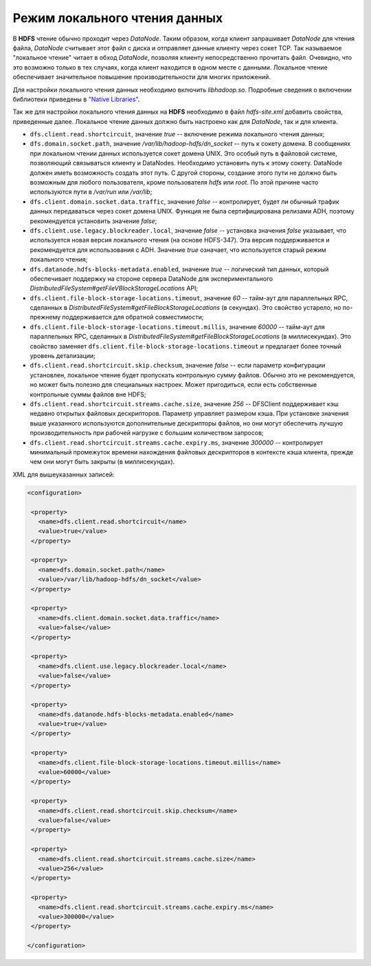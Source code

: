 Режим локального чтения данных
================================


В **HDFS** чтение обычно проходит через *DataNode*. Таким образом, когда клиент запрашивает *DataNode* для чтения файла, *DataNode* считывает этот файл с диска и отправляет данные клиенту через сокет TCP. Так называемое "локальное чтение" читает в обход *DataNode*, позволяя клиенту непосредственно прочитать файл. Очевидно, что это возможно только в тех случаях, когда клиент находится в одном месте с данными. Локальное чтение обеспечивает значительное повышение производительности для многих приложений.

Для настройки локального чтения данных необходимо включить *libhadoop.so*. Подробные сведения о включении библиотеки приведены в `"Native Libraries" <http://hadoop.apache.org/docs/r2.3.0/hadoop-project-dist/hadoop-common/NativeLibraries.html>`_.

Так же для настройки локального чтения данных на **HDFS** необходимо в файл *hdfs-site.xml* добавить свойства, приведенные далее. Локальное чтение данных должно быть настроено как для *DataNode*, так и для клиента.

+ ``dfs.client.read.shortcircuit``, значение *true* -- включение режима локального чтения данных;
+ ``dfs.domain.socket.path``, значение */var/lib/hadoop-hdfs/dn_socket* -- путь к сокету домена. В сообщениях при локальном чтении данных используется сокет домена UNIX. Это особый путь в файловой системе, позволяющий связываться клиенту и DataNodes. Необходимо установить путь к этому сокету. DataNode должен иметь возможность создать этот путь. С другой стороны, создание этого пути не должно быть возможным для любого пользователя, кроме пользователя *hdfs* или *root*. По этой причине часто используются пути в */var/run* или */var/lib*;
+ ``dfs.client.domain.socket.data.traffic``, значение *false* -- контролирует, будет ли обычный трафик данных передаваться через сокет домена UNIX. Функция не была сертифицирована релизами ADH, поэтому рекомендуется установить значение *false*;
+ ``dfs.client.use.legacy.blockreader.local``, значение *false* -- установка значения *false* указывает, что используется новая версия локального чтения (на основе HDFS-347). Эта версия поддерживается и рекомендуется для использования с ADH. Значение *true* означает, что используется старый режим локального чтения;
+ ``dfs.datanode.hdfs-blocks-metadata.enabled``, значение *true* -- логический тип данных, который обеспечивает поддержку на стороне сервера DataNode для экспериментального *DistributedFileSystem#getFileVBlockStorageLocations* API;
+ ``dfs.client.file-block-storage-locations.timeout``, значение *60* -- тайм-аут для параллельных RPC, сделанных в  *DistributedFileSystem#getFileBlockStorageLocations* (в секундах). Это свойство устарело, но по-прежнему поддерживается для обратной совместимости;
+ ``dfs.client.file-block-storage-locations.timeout.millis``, значение *60000* -- тайм-аут для параллельных RPC, сделанных в  *DistributedFileSystem#getFileBlockStorageLocations* (в миллисекундах). Это свойство заменяет ``dfs.client.file-block-storage-locations.timeout`` и предлагает более точный уровень детализации;
+ ``dfs.client.read.shortcircuit.skip.checksum``, значение *false* -- если параметр конфигурации установлен, локальное чтение будет пропускать контрольную сумму файлов. Обычно это не рекомендуется, но может быть полезно для специальных настроек. Может пригодиться, если есть собственные контрольные суммы файлов вне HDFS;
+ ``dfs.client.read.shortcircuit.streams.cache.size``, значение *256* -- DFSClient поддерживает кэш недавно открытых файловых дескрипторов. Параметр управляет размером кэша. При установке значения выше указанного используются дополнительные дескрипторы файлов, но они могут обеспечить лучшую производительность при рабочей нагрузке с большим количеством запросов;
+ ``dfs.client.read.shortcircuit.streams.cache.expiry.ms``, значение *300000* -- контролирует минимальный промежуток времени нахождения файловых дескрипторов в контексте кэша клиента, прежде чем они могут быть закрыты (в миллисекундах).


XML для вышеуказанных записей:

.. code-block:: xml

   <configuration>

    <property>
      <name>dfs.client.read.shortcircuit</name>
      <value>true</value>
    </property>

    <property>
      <name>dfs.domain.socket.path</name>
      <value>/var/lib/hadoop-hdfs/dn_socket</value>
    </property>

    <property>
      <name>dfs.client.domain.socket.data.traffic</name>
      <value>false</value>
    </property>

    <property>
      <name>dfs.client.use.legacy.blockreader.local</name>
      <value>false</value>
    </property>

    <property>
      <name>dfs.datanode.hdfs-blocks-metadata.enabled</name>
      <value>true</value>
    </property>

    <property>
      <name>dfs.client.file-block-storage-locations.timeout.millis</name>
      <value>60000</value>
    </property>

    <property>
      <name>dfs.client.read.shortcircuit.skip.checksum</name>
      <value>false</value>
    </property>

    <property>
      <name>dfs.client.read.shortcircuit.streams.cache.size</name>
      <value>256</value>
    </property>

    <property>
      <name>dfs.client.read.shortcircuit.streams.cache.expiry.ms</name>
      <value>300000</value>
    </property>

   </configuration>
